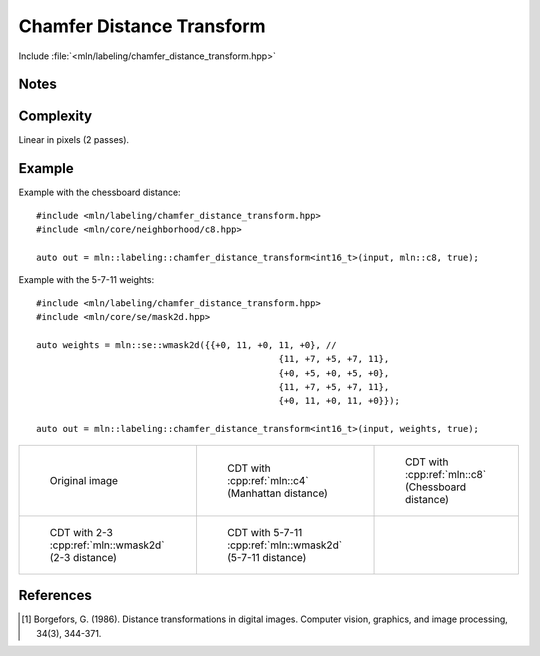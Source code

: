 Chamfer Distance Transform
==========================

Include :file:`<mln/labeling/chamfer_distance_transform.hpp>`

.. cpp:namespace:: mln::labeling




.. cpp:function:: template <typename DistanceType = int, Image I, WeightedNeighborhood N> \
    image_ch_value_t<InputImage, DistanceType> \
    chamfer_distance_transform(I input, N nbh, bool background_is_object = false)

    Perform the distance transform [1]_ using the given Neighborhood and its weights. Each foreground pixel
    gets the distance to the closest background pixel.

    Note that the sum saturates to the maximum value that can be taken by `DistanceType`.

    :tparam DistanceType: The type used for the accumulation
    :param input: Input image
    :param nbh: Neighborhood (weighted)
    :param background_is_object (optional): Whether to consider the domain "outside" is the foreground (object) or the background.
    :return: A distance image
    :exception: N/A


Notes
-----

Complexity
----------

Linear in pixels (2 passes).


Example
-------

Example with the chessboard distance::

    #include <mln/labeling/chamfer_distance_transform.hpp>
    #include <mln/core/neighborhood/c8.hpp>

    auto out = mln::labeling::chamfer_distance_transform<int16_t>(input, mln::c8, true);

Example with the 5-7-11 weights::

    #include <mln/labeling/chamfer_distance_transform.hpp>
    #include <mln/core/se/mask2d.hpp>

    auto weights = mln::se::wmask2d({{+0, 11, +0, 11, +0}, //
                                                  {11, +7, +5, +7, 11},
                                                  {+0, +5, +0, +5, +0},
                                                  {11, +7, +5, +7, 11},
                                                  {+0, 11, +0, 11, +0}});

    auto out = mln::labeling::chamfer_distance_transform<int16_t>(input, weights, true);


.. list-table::

    * -   .. figure:: /images/F.png

            Original image

      -   .. figure:: /images/F-4.png

            CDT with :cpp:ref:`mln::c4` (Manhattan distance)

      -   .. figure:: /images/F-8.png

            CDT with :cpp:ref:`mln::c8` (Chessboard distance)

    * -   .. figure:: /images/F-2-3.png

            CDT with 2-3 :cpp:ref:`mln::wmask2d` (2-3 distance)

      -   .. figure:: /images/F-5-7-11.png

            CDT with 5-7-11 :cpp:ref:`mln::wmask2d` (5-7-11 distance)

      -


References
----------

.. [1] Borgefors, G. (1986). Distance transformations in digital images. Computer vision, graphics, and image processing, 34(3), 344-371.
